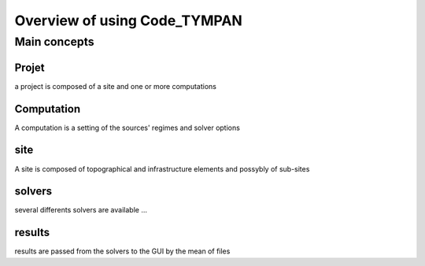 .. _user-overview:

Overview of using Code_TYMPAN
=============================


Main concepts
-------------

.. todo::

  detail all that

Projet
~~~~~~

a project is composed of a site and one or more computations

Computation
~~~~~~~~~~~

A computation is a setting of the sources' regimes and solver options

site
~~~~

A site is composed of topographical and infrastructure elements and possybly of sub-sites

solvers
~~~~~~~

several differents solvers are available ...

results
~~~~~~~

results are passed from the solvers to the GUI by the mean of files

